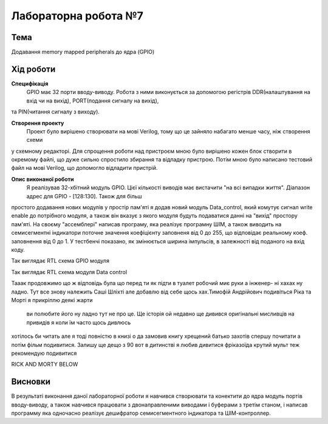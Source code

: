 =============================================
Лабораторна робота №7
=============================================

Тема
------

Додавання memory mapped peripherals до ядра (GPIO)


Хід роботи
-------


**Специфікація** 
	GPIO має 32 порти вводу-виводу. Робота з ними виконується за допомогою регістрів DDR(налаштування на вхід чи на вихід), PORT(подання сигналу на вихід),
та PIN(читання сигналу з виходу).

**Створення проекту** 
	Проект було вирішено створювати на мові Verilog, тому що це зайняло набагато менше часу, ніж створення схеми
у схемному редакторі. Для спрощення роботи над пристроєм мною було вирішено кожен блок створити в окремому файлі, що дуже сильно спростило збирання та
відладку пристрою. Потім мною було написано тестовий файл на мові Verilog, що допомогло відладити пристрій.

**Опис виконаної роботи** 
	Я реалізував 32-хбітний модуль GPIO. Цієї кількості виводів має вистачити "на всі випадки життя". Діапазон адрес для GPIO - [128:130]. Також для більш
простого додавання нових модулів у простір пам'яті я додав новий модуль Data_control, який комутує сигнал write enable до потрібного модуля, а також він
вказує з якого модуля будуть подаватися данні на "вихід" простору пам'яті. На своєму "ассемблері" написав програму, яка реалізує програмну ШІМ, а також
виводить на семисегментні індикатори поточне значення коефіцієнту заповненя від 0 до 255, що відповідає реальному коеф. заповнення від 0 до 1. У тестбенчі
показано, як змінюється ширина імпульсів, в залежності від поданого на вхід коду.



.. image:: media/gpio_module_rtl.png
Так виглядає RTL схема GPIO модуля


.. image:: media/data_control_rtl.png
Так виглядає RTL схема модуля Data control


.. image:: media/How+frequent+are+the+monty+python+jokes+about+it+_17a9dc4d987f85b7e5cabc85fb06c8d9.png



Тааак продовжимо що ж відповідь була що перед ти як підти в туалет робочий миє руки а інженер- ні хахах ну ладно.
Тут все знову належить Саші Шліхті але добавлю від себе щось хах.Тимофій Андрійович подивіться Ріка та Морті я прикріплю деякі жарти
 ви полюбите його ну ладно тут не про це. Ще історія ой недавно ще дивився оригінальні мисливців на привидів я коли їм часто щось дивлюсь
хотілось би читать але я тоді повністю в книзі о да замовив книгу хрещений батько захотів спершу почитати а потім фільм подивитися.
Залишу ще дещо з 90 вот в дитинстві я любив дивитися фріказоїда  крутий мульт теж рекомендую подивитися 

.. image:: media/418o+elBMcL._SX425_.png

.. image:: media/ULEM9huF_400x400.png

RICK AND MORTY BELOW

.. image:: media/Rick22.png

.. image:: media/Rick20.png





Висновки
-------

В результаті виконання даної лабораторної роботи я навчився створювати та конектити до ядра модуль портів вводу-виводу, а також навчився працювати з
двонаправленими виводами і буферами з третім станом, і написав программу яка одночасно реалізує дешифратор семисегментного індикатора та ШІМ-контроллер.


